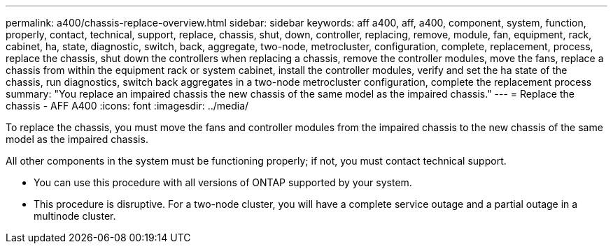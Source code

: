 ---
permalink: a400/chassis-replace-overview.html
sidebar: sidebar
keywords: aff a400, aff, a400, component, system, function, properly, contact, technical, support, replace, chassis, shut, down, controller, replacing, remove, module, fan, equipment, rack, cabinet, ha, state, diagnostic, switch, back, aggregate, two-node, metrocluster, configuration, complete, replacement, process, replace the chassis, shut down the controllers when replacing a chassis, remove the controller modules, move the fans, replace a chassis from within the equipment rack or system cabinet, install the controller modules, verify and set the ha state of the chassis, run diagnostics, switch back aggregates in a two-node metrocluster configuration, complete the replacement process
summary: "You replace an impaired chassis the new chassis of the same model as the impaired chassis."
---
= Replace the chassis - AFF A400
:icons: font
:imagesdir: ../media/

[.lead]
To replace the chassis, you must move the fans and controller modules from the impaired chassis to the new chassis of the same model as the impaired chassis.

All other components in the system must be functioning properly; if not, you must contact technical support.

* You can use this procedure with all versions of ONTAP supported by your system.
* This procedure is disruptive. For a two-node cluster, you will have a complete service outage and a partial outage in a multinode cluster.
